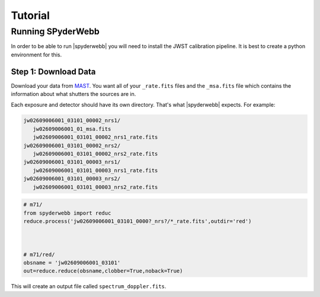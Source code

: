 ********
Tutorial
********


Running SPyderWebb
==================
In order to be able to run |spyderwebb| you will need to install the JWST calibration pipeline.  It is best to create a python environment for this.

Step 1: Download Data
---------------------
Download your data from `MAST <https://mast.stsci.edu/portal/Mashup/Clients/Mast/Portal.html>`_.
You want all of your ``_rate.fits`` files and the ``_msa.fits`` file which contains the information about
what shutters the sources are in.

Each exposure and detector should have its own directory.  That's what |spyderwebb| expects. For example:

.. code-block:: bash

    jw02609006001_03101_00002_nrs1/
       jw02609006001_01_msa.fits
       jw02609006001_03101_00002_nrs1_rate.fits
    jw02609006001_03101_00002_nrs2/
       jw02609006001_03101_00002_nrs2_rate.fits
    jw02609006001_03101_00003_nrs1/
       jw02609006001_03101_00003_nrs1_rate.fits
    jw02609006001_03101_00003_nrs2/
       jw02609006001_03101_00003_nrs2_rate.fits


.. code-block:: python

    # m71/
    from spyderwebb import reduc
    reduce.process('jw02609006001_03101_0000?_nrs?/*_rate.fits',outdir='red')


    
    # m71/red/
    obsname = 'jw02609006001_03101'
    out=reduce.reduce(obsname,clobber=True,noback=True)

		
This will create an output file called ``spectrum_doppler.fits``.

